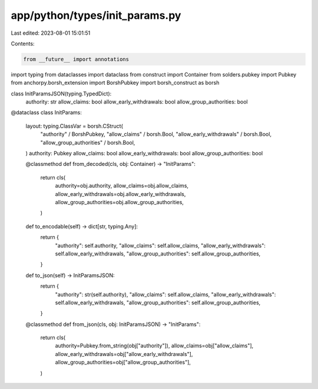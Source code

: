 app/python/types/init_params.py
===============================

Last edited: 2023-08-01 15:01:51

Contents:

.. code-block:: py

    from __future__ import annotations
import typing
from dataclasses import dataclass
from construct import Container
from solders.pubkey import Pubkey
from anchorpy.borsh_extension import BorshPubkey
import borsh_construct as borsh


class InitParamsJSON(typing.TypedDict):
    authority: str
    allow_claims: bool
    allow_early_withdrawals: bool
    allow_group_authorities: bool


@dataclass
class InitParams:
    layout: typing.ClassVar = borsh.CStruct(
        "authority" / BorshPubkey,
        "allow_claims" / borsh.Bool,
        "allow_early_withdrawals" / borsh.Bool,
        "allow_group_authorities" / borsh.Bool,
    )
    authority: Pubkey
    allow_claims: bool
    allow_early_withdrawals: bool
    allow_group_authorities: bool

    @classmethod
    def from_decoded(cls, obj: Container) -> "InitParams":
        return cls(
            authority=obj.authority,
            allow_claims=obj.allow_claims,
            allow_early_withdrawals=obj.allow_early_withdrawals,
            allow_group_authorities=obj.allow_group_authorities,
        )

    def to_encodable(self) -> dict[str, typing.Any]:
        return {
            "authority": self.authority,
            "allow_claims": self.allow_claims,
            "allow_early_withdrawals": self.allow_early_withdrawals,
            "allow_group_authorities": self.allow_group_authorities,
        }

    def to_json(self) -> InitParamsJSON:
        return {
            "authority": str(self.authority),
            "allow_claims": self.allow_claims,
            "allow_early_withdrawals": self.allow_early_withdrawals,
            "allow_group_authorities": self.allow_group_authorities,
        }

    @classmethod
    def from_json(cls, obj: InitParamsJSON) -> "InitParams":
        return cls(
            authority=Pubkey.from_string(obj["authority"]),
            allow_claims=obj["allow_claims"],
            allow_early_withdrawals=obj["allow_early_withdrawals"],
            allow_group_authorities=obj["allow_group_authorities"],
        )


